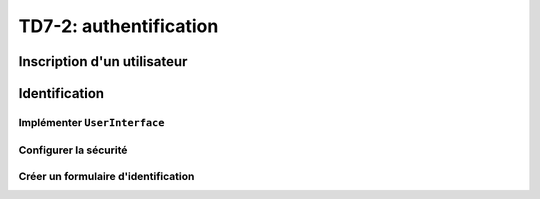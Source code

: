 TD7-2: authentification
=============================

.. image:: /img/key.png
    :class: right

Inscription d'un utilisateur
-----------------------

.. step::

    Créez un formulaire d'inscription. Vous pourrez partir d'un ``make:crud`` comme au TD précédent
    et adapter le code pour utiliser l'insertion d'un utilisateur en tant qu'inscription.

Identification
--------------

Implémenter ``UserInterface``
~~~~~~~~~~~~~~~~~~~~~~~~~~~~~

.. step::

    Premièrement, il faut que nos utilisateurs implémentent l'interface ``UserInterface`` de
    Symfony (``use Symfony\Component\Security\Core\User\UserInterface;``)

    Pour cela, ajoutez le code suivant (les méthodes manquantes) dans ``User``:

    .. code-block:: php

        public function getSalt() { return ''; }
        public function getUsername() { return $this->getemail(); }
        public function getRoles() { return ['ROLE_USER']; }
        public function eraseCredentials() { }

Configurer la sécurité
~~~~~~~~~~~~~~~~~~~~~~
.. step::

    Vous pouvez configurer la sécurité comme cela:

    .. code-block:: yaml

        security:
            providers:
                app_user_provider:
                    entity:
                        class: App\Entity\User
                        property: email
            firewalls:
                dev:
                    pattern: ^/(_(profiler|wdt)|css|images|js)/
                    security: false
                main:
                    anonymous: true

            access_control:
                # - { path: ^/admin, roles: ROLE_ADMIN }
                # - { path: ^/profile, roles: ROLE_USER }

    Ici, ``class`` désigne la classe utilisateur que nous utilisons, avec sa propriété ``email`` qui permet
    de l'identifier.

Créer un formulaire d'identification
~~~~~~~~~~~~~~~~~~~~~~~~~~~~~~~~~~~~

.. step::

    Il est possible de générer automatiquement le contrôleur de sécurité à l'aide de la commande:

    .. code-block:: bash

        symfony console make:auth

    Il faudra compléter deux méthodes dans votre authentificateur pour que cela fonctionne, rendez vous ensuite
    sur ``/login`` et ``/logout``, et l'identification devrait fonctionner!


